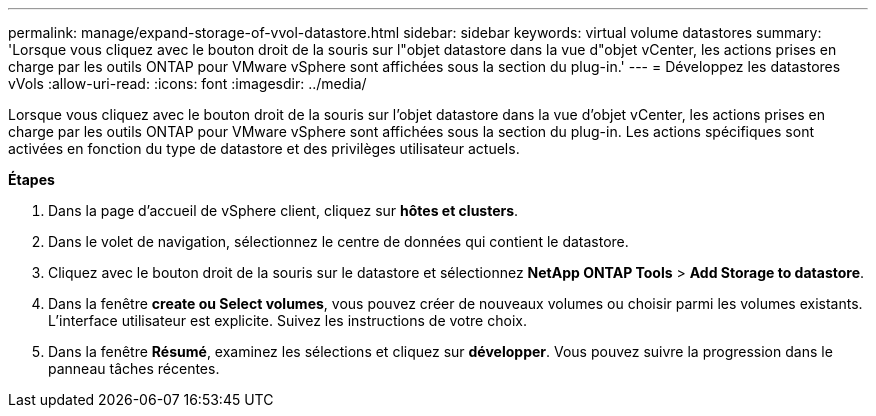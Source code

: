 ---
permalink: manage/expand-storage-of-vvol-datastore.html 
sidebar: sidebar 
keywords: virtual volume datastores 
summary: 'Lorsque vous cliquez avec le bouton droit de la souris sur l"objet datastore dans la vue d"objet vCenter, les actions prises en charge par les outils ONTAP pour VMware vSphere sont affichées sous la section du plug-in.' 
---
= Développez les datastores vVols
:allow-uri-read: 
:icons: font
:imagesdir: ../media/


[role="lead"]
Lorsque vous cliquez avec le bouton droit de la souris sur l'objet datastore dans la vue d'objet vCenter, les actions prises en charge par les outils ONTAP pour VMware vSphere sont affichées sous la section du plug-in. Les actions spécifiques sont activées en fonction du type de datastore et des privilèges utilisateur actuels.

*Étapes*

. Dans la page d'accueil de vSphere client, cliquez sur *hôtes et clusters*.
. Dans le volet de navigation, sélectionnez le centre de données qui contient le datastore.
. Cliquez avec le bouton droit de la souris sur le datastore et sélectionnez *NetApp ONTAP Tools* > *Add Storage to datastore*.
. Dans la fenêtre *create ou Select volumes*, vous pouvez créer de nouveaux volumes ou choisir parmi les volumes existants. L'interface utilisateur est explicite. Suivez les instructions de votre choix.
. Dans la fenêtre *Résumé*, examinez les sélections et cliquez sur *développer*.
Vous pouvez suivre la progression dans le panneau tâches récentes.

